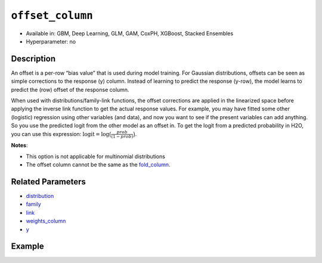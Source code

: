 ``offset_column``
-----------------

- Available in: GBM, Deep Learning, GLM, GAM, CoxPH, XGBoost, Stacked Ensembles
- Hyperparameter: no


Description
~~~~~~~~~~~

An offset is a per-row “bias value” that is used during model training. For Gaussian distributions, offsets can be seen as simple corrections to the response (y) column. Instead of learning to predict the response (y-row), the model learns to predict the (row) offset of the response column. 

When used with distributions/family-link functions, the offset corrections are applied in the linearized space before applying the inverse link function to get the actual response values. For example, you may have fitted some other (logistic) regression using other variables (and data), and now you want to see if the present variables can add anything. So you use the predicted logit from the other model as an offset in. To get the logit from a predicted probability in H2O, you can use this expression: :math:`\text{logit} = \text{log}\big(\frac{prob}{(1-prob)}\big)`.

**Notes**: 

- This option is not applicable for multinomial distributions
- The offset column cannot be the same as the `fold_column <fold_column.html>`__.

Related Parameters
~~~~~~~~~~~~~~~~~~

- `distribution <distribution.html>`__
- `family <family.html>`__
- `link <link.html>`__
- `weights_column <weights_column.html>`__
- `y <y.html>`__

Example
~~~~~~~

.. tabs::
   .. code-tab:: r R

		library(h2o)
		h2o.init()

		# import the boston dataset:
		# this dataset looks at features of the boston suburbs and predicts median housing prices
		# the original dataset can be found at https://archive.ics.uci.edu/ml/datasets/Housing
		boston <- h2o.importFile("https://s3.amazonaws.com/h2o-public-test-data/smalldata/gbm_test/BostonHousing.csv")

		# set the predictor names and the response column name
		predictors <- colnames(boston)[1:13]
		# set the response column to "medv", the median value of owner-occupied homes in $1000's
		response <- "medv"

		# convert the chas column to a factor (chas = Charles River dummy variable (= 1 if tract bounds river; 0 otherwise))
		boston["chas"] <- as.factor(boston["chas"])

		# create a new offset column by taking the log of the response column
		boston["offset"] <- log(boston["medv"])

		# split into train and validation sets
		boston_splits <- h2o.splitFrame(data =  boston, ratios = 0.8, seed = 1234) 
		train <- boston_splits[[1]]  
		valid <- boston_splits[[2]] 

		# try using the `offset_column` parameter:
		# train your model, where you specify the offset_column
		boston_gbm <- h2o.gbm(x = predictors, y = response, training_frame = train, 
		                   validation_frame = valid,
		                   offset_column = "offset",
		                   seed = 1234) 

		# print the mse for validation set
		print(h2o.mse(boston_gbm, valid = TRUE))

   .. code-tab:: python

		import h2o
		from h2o.estimators.gbm import H2OGradientBoostingEstimator
		h2o.init()
		h2o.cluster().show_status()

		# import the boston dataset:
		# this dataset looks at features of the boston suburbs and predicts median housing prices
		# the original dataset can be found at https://archive.ics.uci.edu/ml/datasets/Housing
		boston = h2o.import_file("https://s3.amazonaws.com/h2o-public-test-data/smalldata/gbm_test/BostonHousing.csv")

		# set the predictor names and the response column name
		predictors = boston.columns[:-1]
		# set the response column to "medv", the median value of owner-occupied homes in $1000's
		response = "medv"

		# convert the chas column to a factor (chas = Charles River dummy variable (= 1 if tract bounds river; 0 otherwise))
		boston['chas'] = boston['chas'].asfactor()

		# create a new offset column by taking the log of the response column
		boston["offset"] = boston["medv"].log()

		# split into train and validation sets
		train, valid = boston.split_frame(ratios = [.8], seed = 1234)

		# try using the `offset_column` parameter:
		# initialize the estimator then train the model
		boston_gbm = H2OGradientBoostingEstimator(offset_column = "offset", seed = 1234)
		boston_gbm.train(x=predictors, y=response, training_frame=train, validation_frame=valid)

		# print the mse for validation set
		boston_gbm.mse(valid=True)

